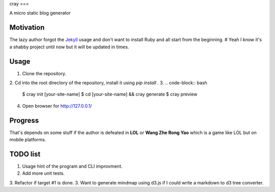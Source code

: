 cray
===

A micro static blog generator

Motivation
----------

The lazy author forgot the `Jekyll <http://jekyllrb.com>`_ usage and don't want to install Ruby and all start from 
the beginning.
# Yeah I know it's a shabby project until now but it will be updated in times.

Usage 
-----

1. Clone the repository.
2. Cd into the root directory of the repository, install it using `pip install .`
3. 
.. code-block:: bash
    $ cray init [your-site-name]
    $ cd [your-site-name] && cray generate
    $ cray preview
4. Open browser for `http://127.0.0.1/ <http://127.0.0.1/>`_


Progress
--------

That's depends on some stuff if the author is defeated in **LOL** or **Wang Zhe Rong Yao** 
which is a game like LOL but on mobile platforms.

TODO list
---------

1. Usage hint of the program and CLI improvment.
2. Add more unit tests.
3. Refactor if target #1 is done.
3. Want to generate mindmap using d3.js if I could write a markdown to d3 tree converter.